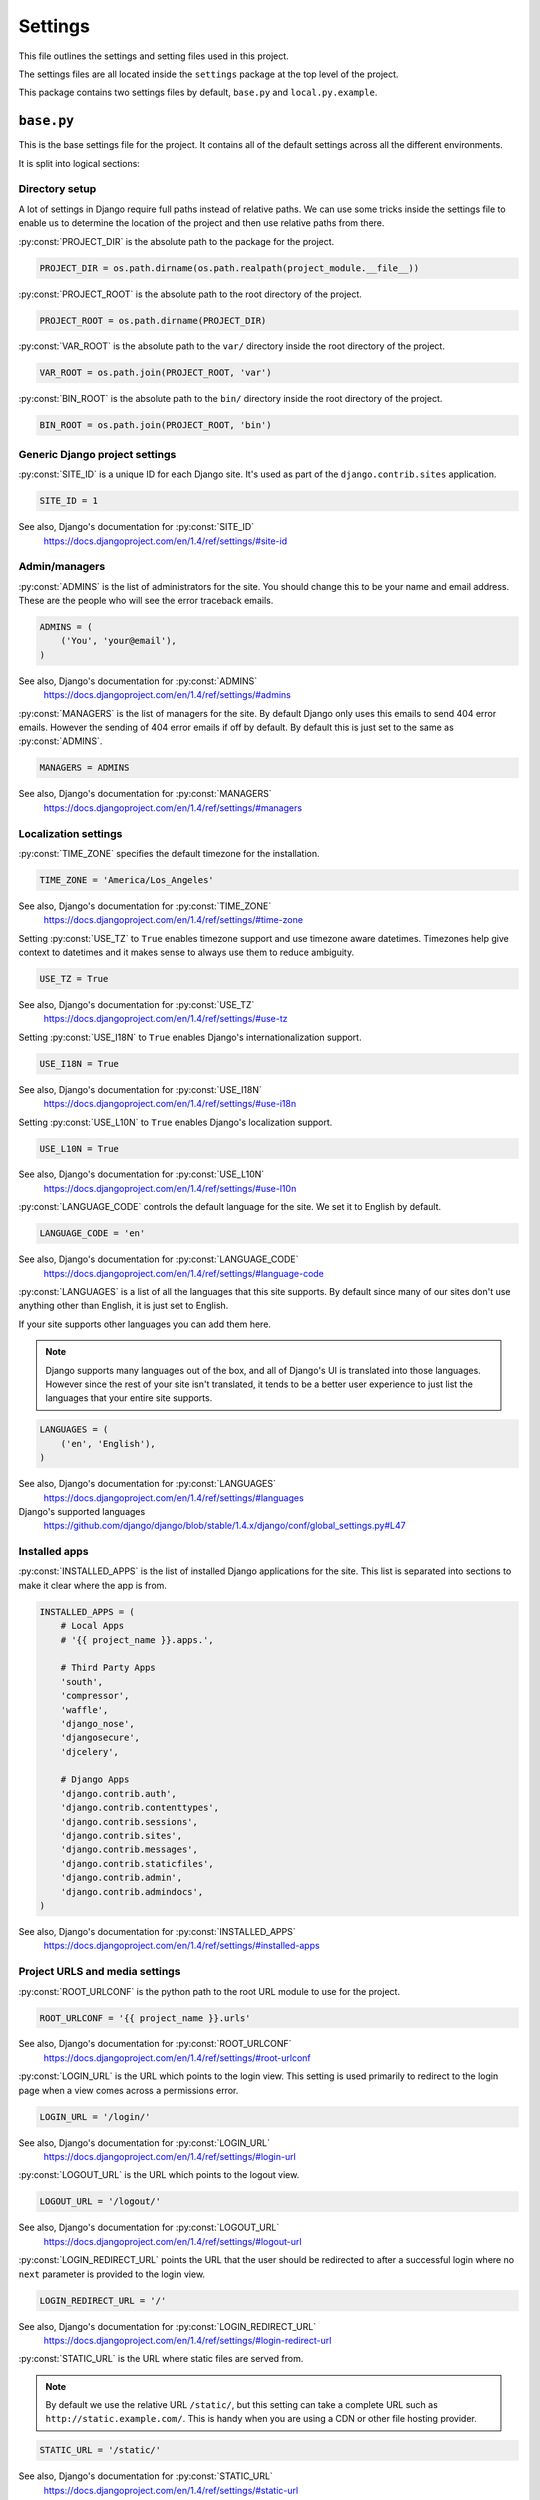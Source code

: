 .. _settings:

========
Settings
========

This file outlines the settings and setting files used in this project.

The settings files are all located inside the ``settings`` package at the
top level of the project.

This package contains two settings files by default, ``base.py`` and
``local.py.example``.

.. _base-settings-file:

``base.py``
===========

This is the base settings file for the project. It contains all of the
default settings across all the different environments.

It is split into logical sections:

.. _directory-setup-settings:

Directory setup
---------------

A lot of settings in Django require full paths instead of relative paths.
We can use some tricks inside the settings file to enable us to determine
the location of the project and then use relative paths from there.


.. attribute:: PROJECT_DIR

:py:const:`PROJECT_DIR` is the absolute path to the package for the project.

.. code-block:: python

    PROJECT_DIR = os.path.dirname(os.path.realpath(project_module.__file__))


.. attribute:: PROJECT_ROOT

:py:const:`PROJECT_ROOT` is the absolute path to the root directory of the project.

.. code-block:: python

    PROJECT_ROOT = os.path.dirname(PROJECT_DIR)


.. attribute:: VAR_ROOT

:py:const:`VAR_ROOT` is the absolute path to the ``var/`` directory inside
the root directory of the project.

.. code-block:: python

    VAR_ROOT = os.path.join(PROJECT_ROOT, 'var')


.. attribute:: BIN_ROOT

:py:const:`BIN_ROOT` is the absolute path to the ``bin/`` directory inside
the root directory of the project.

.. code-block:: python

    BIN_ROOT = os.path.join(PROJECT_ROOT, 'bin')


.. _generic-django-project-settings:

Generic Django project settings
-------------------------------

.. attribute:: SITE_ID

:py:const:`SITE_ID` is a unique ID for each Django site. It's used as part
of the ``django.contrib.sites`` application.

.. code-block:: python

    SITE_ID = 1

See also, Django's documentation for :py:const:`SITE_ID`
    https://docs.djangoproject.com/en/1.4/ref/settings/#site-id


.. _admin-managers-settings:

Admin/managers
--------------

.. attribute:: ADMINS

:py:const:`ADMINS` is the list of administrators for the site. You should
change this to be your name and email address. These are the people who
will see the error traceback emails.

.. code-block:: python

    ADMINS = (
        ('You', 'your@email'),
    )

See also, Django's documentation for :py:const:`ADMINS`
    https://docs.djangoproject.com/en/1.4/ref/settings/#admins


.. attribute:: MANAGERS

:py:const:`MANAGERS` is the list of managers for the site. By default
Django only uses this emails to send 404 error emails. However the sending
of 404 error emails if off by default. By default this is just set to
the same as :py:const:`ADMINS`.

.. code-block:: python

    MANAGERS = ADMINS

See also, Django's documentation for :py:const:`MANAGERS`
    https://docs.djangoproject.com/en/1.4/ref/settings/#managers


.. _localization-settings:

Localization settings
---------------------

.. attribute:: TIME_ZONE

:py:const:`TIME_ZONE` specifies the default timezone for the installation.

.. code-block:: python

    TIME_ZONE = 'America/Los_Angeles'


See also, Django's documentation for :py:const:`TIME_ZONE`
        https://docs.djangoproject.com/en/1.4/ref/settings/#time-zone


.. attribute:: USE_TZ

Setting :py:const:`USE_TZ` to ``True`` enables timezone support and use
timezone aware datetimes. Timezones help give context to datetimes and it
makes sense to always use them to reduce ambiguity.

.. code-block:: python

    USE_TZ = True

See also, Django's documentation for :py:const:`USE_TZ`
    https://docs.djangoproject.com/en/1.4/ref/settings/#use-tz


.. attribute:: USE_I18N

Setting :py:const:`USE_I18N` to ``True`` enables Django's
internationalization support.

.. code-block:: python

    USE_I18N = True

See also, Django's documentation for :py:const:`USE_I18N`
    https://docs.djangoproject.com/en/1.4/ref/settings/#use-i18n


.. attribute:: USE_L10N

Setting :py:const:`USE_L10N` to ``True`` enables Django's localization
support.

.. code-block:: python

    USE_L10N = True

See also, Django's documentation for :py:const:`USE_L10N`
    https://docs.djangoproject.com/en/1.4/ref/settings/#use-l10n


.. attribute:: LANGUAGE_CODE

:py:const:`LANGUAGE_CODE` controls the default language for the site. We
set it to English by default.

.. code-block:: python

    LANGUAGE_CODE = 'en'

See also, Django's documentation for :py:const:`LANGUAGE_CODE`
    https://docs.djangoproject.com/en/1.4/ref/settings/#language-code


.. attribute:: LANGUAGES

:py:const:`LANGUAGES` is a list of all the languages that this site
supports. By default since many of our sites don't use anything other than
English, it is just set to English.

If your site supports other languages you can add them here.

.. note::

    Django supports many languages out of the box, and all of Django's UI
    is translated into those languages. However since the rest of your site
    isn't translated, it tends to be a better user experience to just list the
    languages that your entire site supports.

.. code-block:: python

    LANGUAGES = (
        ('en', 'English'),
    )

See also, Django's documentation for :py:const:`LANGUAGES`
    https://docs.djangoproject.com/en/1.4/ref/settings/#languages

Django's supported languages
    https://github.com/django/django/blob/stable/1.4.x/django/conf/global_settings.py#L47

.. _installed-apps-settings:

Installed apps
--------------

.. attribute:: INSTALLED_APPS

:py:const:`INSTALLED_APPS` is the list of installed Django applications
for the site. This list is separated into sections to make it clear where
the app is from.

.. code-block:: python

    INSTALLED_APPS = (
        # Local Apps
        # '{{ project_name }}.apps.',

        # Third Party Apps
        'south',
        'compressor',
        'waffle',
        'django_nose',
        'djangosecure',
        'djcelery',

        # Django Apps
        'django.contrib.auth',
        'django.contrib.contenttypes',
        'django.contrib.sessions',
        'django.contrib.sites',
        'django.contrib.messages',
        'django.contrib.staticfiles',
        'django.contrib.admin',
        'django.contrib.admindocs',
    )

See also, Django's documentation for :py:const:`INSTALLED_APPS`
    https://docs.djangoproject.com/en/1.4/ref/settings/#installed-apps


.. _project-urls-and-media-settings:

Project URLS and media settings
-------------------------------

.. attribute:: ROOT_URLCONF

:py:const:`ROOT_URLCONF` is the python path to the root URL module to use
for the project.

.. code-block:: python

    ROOT_URLCONF = '{{ project_name }}.urls'

See also, Django's documentation for :py:const:`ROOT_URLCONF`
    https://docs.djangoproject.com/en/1.4/ref/settings/#root-urlconf


.. attribute:: LOGIN_URL

:py:const:`LOGIN_URL` is the URL which points to the login view. This
setting is used primarily to redirect to the login page when a view comes
across a permissions error.

.. code-block:: python

    LOGIN_URL = '/login/'

See also, Django's documentation for :py:const:`LOGIN_URL`
    https://docs.djangoproject.com/en/1.4/ref/settings/#login-url


.. attribute:: LOGOUT_URL

:py:const:`LOGOUT_URL` is the URL which points to the logout view.

.. code-block:: python

    LOGOUT_URL = '/logout/'

See also, Django's documentation for :py:const:`LOGOUT_URL`
    https://docs.djangoproject.com/en/1.4/ref/settings/#logout-url


.. attribute:: LOGIN_REDIRECT_URL

:py:const:`LOGIN_REDIRECT_URL` points the URL that the user should be
redirected to after a successful login where no ``next`` parameter is
provided to the login view.

.. code-block:: python

    LOGIN_REDIRECT_URL = '/'

See also, Django's documentation for :py:const:`LOGIN_REDIRECT_URL`
    https://docs.djangoproject.com/en/1.4/ref/settings/#login-redirect-url


.. attribute:: STATIC_URL

:py:const:`STATIC_URL` is the URL where static files are served from.

.. note::

    By default we use the relative URL ``/static/``, but this setting can
    take a complete URL such as ``http://static.example.com/``. This is
    handy when you are using a CDN or other file hosting provider.

.. code-block:: python

    STATIC_URL = '/static/'

See also, Django's documentation for :py:const:`STATIC_URL`
    https://docs.djangoproject.com/en/1.4/ref/settings/#static-url


.. attribute:: MEDIA_URL

:py:const:`MEDIA_URL` is the URL where uploaded media will be served from.

.. note::

    By default we use the relative URL ``/uploads/``, but this setting can
    take a complete URL such as ``http://uploads.example.com/``. This is
    handy when you are using a CDN or other file hosting provider.

.. code-block:: python

    MEDIA_URL = '/uploads/'

See also, Django's documentation for :py:const:`MEDIA_URL`
    https://docs.djangoproject.com/en/1.4/ref/settings/#media-url


.. attribute:: STATIC_ROOT

:py:const:`STATIC_ROOT` is the absolute path to where the
``django.contrib.staticfiles`` app will place the files it finds when
running the ``collectstatic`` management command.

By default it's ``var/static/``.

.. code-block:: python

    STATIC_ROOT = os.path.join(VAR_ROOT, 'static')

See also, Django's documentation for :py:const:`STATIC_ROOT`
    https://docs.djangoproject.com/en/1.4/ref/settings/#static-root


.. attribute:: MEDIA_ROOT

:py:const:`MEDIA_ROOT` is the absolute path to where Django will store
uploaded files when using the default file storage system.

By default it's ``var/uploads/``.

.. code-block:: python

    MEDIA_ROOT = os.path.join(VAR_ROOT, 'uploads')

See also, Django's documentation for :py:const:`MEDIA_ROOT`
    https://docs.djangoproject.com/en/1.4/ref/settings/#media-root


.. attribute:: STATICFILES_DIRS

:py:const:`STATICFILES_DIRS` lists the directories that the
``django.contrib.staticfiles`` app will look for files.

By default it's ``{{ project_name }}/static/``.

.. code-block:: python

    STATICFILES_DIRS = (
        os.path.join(PROJECT_DIR, 'static'),
    )

See also, Django's documentation for :py:const:`STATICFILES_DIRS`
    https://docs.djangoproject.com/en/1.4/ref/contrib/staticfiles/#std:setting-STATICFILES_DIRS


.. attribute:: STATICFILES_FINDERS

:py:const:`STATICFILES_FINDERS` is a list of classes that find static
files for the ``django.contrib.staticfiles`` app. We are adding the Django
Compressor finder to the list.

.. code-block:: python

    STATICFILES_FINDERS += (
        'compressor.finders.CompressorFinder',
    )

See also, Django's documentation for :py:const:`STATICFILES_FINDERS`
    https://docs.djangoproject.com/en/1.4/ref/contrib/staticfiles/#std:setting-STATICFILES_FINDERS


.. _templates-settings:

Templates
---------

Settings that control where Django finds templates and how they are
rendered.

.. attribute:: TEMPLATE_DIRS

:py:const:`TEMPLATE_DIRS` is a list of directories that Django will look
in for templates.

By default it will only look in ``{{ project_name }}/templates/``.

.. code-block:: python

    TEMPLATE_DIRS = (
        os.path.join(PROJECT_DIR, 'templates'),
    )

See also, Django's documentation for :py:const:`TEMPLATE_DIRS`
    https://docs.djangoproject.com/en/1.4/ref/settings/#template-dirs


.. attribute:: TEMPLATE_CONTEXT_PROCESSORS

:py:const:`TEMPLATE_CONTEXT_PROCESSORS` is a list of functions that modify
every template context that is rendered with :py:class:`RequestContext`.

.. code-block:: python

    TEMPLATE_CONTEXT_PROCESSORS += (
        'django.core.context_processors.request',
    )

See also, Django's documentation for :py:const:`TEMPLATE_CONTEXT_PROCESSORS`
    https://docs.djangoproject.com/en/1.4/ref/settings/#template-context-processors

Django's documentation for :py:func:`django.core.context_processors.request`
    https://docs.djangoproject.com/en/1.4/ref/templates/api/#django-core-context-processors-request


.. _middleware-settings:

Middleware
----------

.. attribute:: MIDDLEWARE_CLASSES

:py:const:`MIDDLEWARE_CLASSES` is a list of classes that act on each
request and response.

By default we use ten pieces of middleware.

.. py:data:: {{ project_name }}.utils.middleware.request_id.RequestIdMiddleware

Adds a unique ``request.id`` attribute to each request.

This middleware is useful when trying to trace a request through the logs.

If you are using the
:py:class:`{{ project_name }}.utils.logging.formatters.JSONFormatter`
for logging and you include a request object in your ``extra`` dictionary
passed to logging calls, this ID will be displayed in the final JSON
output.

.. py:data:: django.middleware.common.CommonMiddleware

Performs URL rewriting based on the :py:const:`APPEND_SLASH` and
:py:const:`PREPEND_WWW` settings.

If :py:const:`APPEND_SLASH` is ``True`` and the initial URL doesn’t end
with a slash, and it is not found in the URLconf, then a new URL is formed
by appending a slash at the end. If this new URL is found in the URLconf,
then Django redirects the request to this new URL. Otherwise, the initial
URL is processed as usual.

For example, ``foo.com/bar`` will be redirected to ``foo.com/bar/`` if you
don’t have a valid URL pattern for ``foo.com/bar`` but do have a valid
pattern for ``foo.com/bar/``.

See also, Django's documentation for :py:data:`django.middleware.common.CommonMiddleware`
    https://docs.djangoproject.com/en/1.4/ref/middleware/#django.middleware.common.CommonMiddleware

.. py:data:: django.contrib.sessions.middleware.SessionMiddleware

Enables Django's sessions application. Handles the creation of the session
cookie and session storage.

See also, Django's documentation for :py:data:`django.contrib.sessions.middleware.SessionMiddleware`
    https://docs.djangoproject.com/en/1.4/ref/middleware/#django.contrib.sessions.middleware.SessionMiddleware

.. py:data:: django.middleware.transaction.TransactionMiddleware

Handles database transactions based on the Django request/response cycle.

It starts a new transaction at the begging of a request and commits the
transaction once the request has been completed successfully. If the
request fails for any reason it performs a rollback on the transaction.

See also, Django's documentation for :py:data:`django.middleware.transaction.TransactionMiddleware`
    https://docs.djangoproject.com/en/1.4/ref/middleware/#django.middleware.transaction.TransactionMiddleware

.. py:data:: django.middleware.csrf.CsrfViewMiddleware

Handles CSRF verifcation on POST requests.

See also, Django's documentation for :py:data:`django.middleware.csrf.CsrfViewMiddleware`
    https://docs.djangoproject.com/en/1.4/ref/middleware/#django.middleware.csrf.CsrfViewMiddleware

.. py:data:: django.contrib.auth.middleware.AuthenticationMiddleware

Adds the :py:attr:`user` attribute, representing the currently-logged-in user, to every incoming :py:class:`HttpRequest` object.

See also, Django's documentation for :py:data:`django.contrib.auth.middleware.AuthenticationMiddleware`
    https://docs.djangoproject.com/en/1.4/ref/middleware/#django.contrib.auth.middleware.AuthenticationMiddleware

.. py:data:: django.contrib.messages.middleware.MessageMiddleware

Enables cookie- and session-based message support.

See also, Django's documentation for :py:data:`django.contrib.messages.middleware.MessageMiddleware`
    https://docs.djangoproject.com/en/1.4/ref/middleware/#django.contrib.messages.middleware.MessageMiddleware

.. py:data:: djangosecure.middleware.SecurityMiddleware

Enables all the features of ``django-secure``. Primarily it adds headers
to the response for additional security.

See also, Django Secure's documentation for :py:data:`djangosecure.middleware.SecurityMiddleware`
    https://django-secure.readthedocs.org/en/latest/middleware.html#securitymiddleware

.. py:data:: django.middleware.clickjacking.XFrameOptionsMiddleware

Adds the ``X-Frame-Options`` header to each request. See the
:py:const:`X_FRAME_OPTIONS` setting.

See also, Django's documentation for :py:data:`django.middleware.clickjacking.XFrameOptionsMiddleware`
    https://docs.djangoproject.com/en/1.4/ref/middleware/#django.middleware.clickjacking.XFrameOptionsMiddleware

.. py:class:: waffle.middleware.WaffleMiddleware

Enables all of the features of ``django_waffle``. Primarily it handles the
cookies that ``django_waffle`` uses.

.. code-block:: python

    MIDDLEWARE_CLASSES = (
        '{{ project_name }}.utils.middleware.request_id.RequestIdMiddleware',
        'django.middleware.common.CommonMiddleware',
        'django.contrib.sessions.middleware.SessionMiddleware',
        'django.middleware.transaction.TransactionMiddleware',
        'django.middleware.csrf.CsrfViewMiddleware',
        'django.contrib.auth.middleware.AuthenticationMiddleware',
        'django.contrib.messages.middleware.MessageMiddleware',
        'djangosecure.middleware.SecurityMiddleware',
        'django.middleware.clickjacking.XFrameOptionsMiddleware',
        'waffle.middleware.WaffleMiddleware',
    )

See also, Django's documentation for :py:const:`MIDDLEWARE_CLASSES`
    https://docs.djangoproject.com/en/1.4/ref/settings/#middleware-classes


.. _security-settings:

Security settings
-----------------

.. attribute:: X_FRAME_OPTIONS

:py:const:`X_FRAME_OPTIONS` controls the contents of the ``X-Frame-Options``
header that is set when using the
:py:class:`django.middleware.clickjacking.XFrameOptionsMiddleware` middleware.

This header controls whether or not a browser will show the page in an
iframe. This can be used to prevent `clickjacking`_.

.. _clickjacking: https://docs.djangoproject.com/en/1.4/ref/clickjacking/#an-example-of-clickjacking

It can either be ``SAMEORIGIN`` or ``DENY``.

``SAMEORIGIN`` allows for the page to put into a frame if it's on the same
site.

``DENY`` never allows the page to be shown in a frame.

We set it to ``DENY`` for all pages as it is the most secure option.

If you need to override this for a specific, view Django provides
decorators to turn it off for just that view. See `Django's documentation
on clickjacking`_.

.. _Django's documentation on clickjacking: https://docs.djangoproject.com/en/1.4/ref/clickjacking/#how-to-use-it

.. code-block:: python

    X_FRAME_OPTIONS = 'DENY'

See also, Django's documentation for :py:const:`X_FRAME_OPTIONS`
    https://docs.djangoproject.com/en/1.4/ref/settings/#x-frame-options


.. attribute:: INTERNAL_IPS

:py:const:`INTERNAL_IPS` controls which IP addresses Django sees as being
`internal`.

The Django Debug Toolbar app will only show the toolbar when the request
originates from a IP address listed in :py:const:`INTERNAL_IPS`.

.. code-block:: python

    INTERNAL_IPS = ('127.0.0.1',)

See also, Django's documentation for :py:const:`INTERNAL_IPS`
    https://docs.djangoproject.com/en/1.4/ref/settings/#internal-ips


.. attribute:: SESSION_COOKIE_HTTPONLY

Setting :py:const:`SESSION_COOKIE_HTTPONLY` to ``True`` sets the Django
session cookie to use the ``HttpOnly`` flag on the cookie. This disables
access to the cookie via Javascript. It reduces the risk of session
hijacking because no Javascript on the page, malicious or otherwise, will
have access to the session cookie.

.. code-block:: python

    SESSION_COOKIE_HTTPONLY = True

See also, Django's documentation for :py:const:`SESSION_COOKIE_HTTPONLY`
    https://docs.djangoproject.com/en/1.4/ref/settings/#session-cookie-httponly

    Learn more about the HttpOnly flag
        https://en.wikipedia.org/wiki/HTTP_cookie#HttpOnly_cookie


.. attribute:: SECURE_CONTENT_TYPE_NOSNIFF

Some browsers will try to guess the content types of the assets that they
fetch, overriding the ``Content-Type`` header. While this can help display
sites with improperly configured servers, it can also pose a security
risk.

If your site serves user-uploaded files, a malicious user could upload a
specially-crafted file that would be interpreted as HTML or Javascript by
the browser when you expected it to be something harmless.

To learn more about this header and how the browser treats it, you can
read about it on the `IE Security Blog`_.

.. _IE Security Blog: http://blogs.msdn.com/b/ie/archive/2008/09/02/ie8-security-part-vi-beta-2-update.aspx

To prevent the browser from guessing the content type, and force it to
always use the type provided in the ``Content-Type`` header, you can pass
the ``X-Content-Type-Options: nosniff`` header.

Setting :py:const:`SECURE_CONTENT_TYPE_NOSNIFF` to ``True`` adds this
header to all requests.

.. code-block:: python

    SECURE_CONTENT_TYPE_NOSNIFF = True

See also, Django Secure's Documentation for :py:const:`SECURE_CONTENT_TYPE_NOSNIFF`
    http://django-secure.readthedocs.org/en/latest/settings.html#secure-content-type-nosniff


.. attribute:: SECURE_BROWSER_XSS_FILTER

Some browsers have to ability to block content that appears to be an `XSS
attack`_. They work by looking for Javascript content in the GET or POST
parameters of a page. If the Javascript is replayed in the server's
response the page is blocked from rendering and a error page is shown
instead.

The `X-XSS-Protection header`_ is used to control the operation of the
XSS filter.

To enable the XSS filter in the browser, and force it to always block
suspected XSS attacks, you can pass the ``X-XSS-Protection: 1; mode=block``
header.

Setting :py:const:`SECURE_BROWSER_XSS_FILTER` to ``True`` will add this
header to all requests.

.. warning::
    The XSS filter does not prevent XSS attacks on your site, and you
    should ensure that you are taking all other possible mesaures to
    prevent XSS attacks. The most obvious of these is validating and
    sanitizing all input.

.. _XSS attack: http://en.wikipedia.org/wiki/Cross-site_scripting
.. _X-XSS-Protection header: http://blogs.msdn.com/b/ie/archive/2008/07/02/ie8-security-part-iv-the-xss-filter.aspx


.. code-block:: python

    SECURE_BROWSER_XSS_FILTER = True

See also, Django Secure's Documentation for :py:const:`SECURE_BROWSER_XSS_FILTER`
    http://django-secure.readthedocs.org/en/latest/settings.html#secure-browser-xss-filter


.. attribute:: PASSWORD_HASHERS

:py:const:`PASSWORD_HASHERS` is a list of classes that Django will use to
hash passwords as part of it's authentication system.

The top class of the list is the hasher that is used. The other hasher are
listed so that Django can upgrade users with old hashes to default hasher.

We change the default password hasher to
:py:class:`django.contrib.auth.hashers.BCryptPasswordHasher` so that our
passwords will be hashed using the ``bcrypt``.

`bcrypt`_ is a hashing algorithm based on the `blowfish encryption
cipher`_. It is specifically designed to slow and hard to compute so that
brute force attacks are less effective.

.. warning::

    :py:class:`django.contrib.auth.hashers.BCryptPasswordHasher` requires
    the :ref:`py-bcrypt-requirement` package to work.
    :ref:`py-bcrypt-requirement` is a C package and may not be available
    on all hosting platforms.

.. _bcrypt: http://en.wikipedia.org/wiki/Bcrypt

.. _blowfish encryption cipher: http://en.wikipedia.org/wiki/Blowfish_(cipher)

.. code-block:: python

    PASSWORD_HASHERS = (
        'django.contrib.auth.hashers.BCryptPasswordHasher',
        'django.contrib.auth.hashers.PBKDF2PasswordHasher',
        'django.contrib.auth.hashers.PBKDF2SHA1PasswordHasher',
        'django.contrib.auth.hashers.SHA1PasswordHasher',
        'django.contrib.auth.hashers.MD5PasswordHasher',
        'django.contrib.auth.hashers.CryptPasswordHasher',
    )

See also, Django's documentation for :py:const:`PASSWORD_HASHERS`
    https://docs.djangoproject.com/en/dev/topics/auth/#how-django-stores-passwords


.. _test-settings:

Test settings
-------------

.. attribute:: TEST_RUNNER

:py:const:`TEST_RUNNER` controls which test runner Django will use when
``manage.py test`` is used.

We change it to use the :py:class:`django_nose.NoseTestSuiteRunner` so
that Django will use :ref:`nose-requirement` to find and run our tests.

.. code-block:: python

    TEST_RUNNER = 'django_nose.NoseTestSuiteRunner'

See also, Django's documentation for :py:const:`TEST_RUNNER`
    https://docs.djangoproject.com/en/1.4/ref/settings/#test-runner


.. _email-settings-base:

Email settings
--------------

.. attribute:: DEFAULT_FROM_EMAIL

:py:const:`DEFAULT_FROM_EMAIL` sets the default ``From:`` address on
emails sent via Django.

You should change this to ``no-reply@DOMAIN_NAME.com`` where
``DOMAIN_NAME`` is your websites domain.

.. code-block:: python

    DEFAULT_FROM_EMAIL = 'no-reply@localhost'

See also, Django's documentation for :py:const:`DEFAULT_FROM_EMAIL`
    https://docs.djangoproject.com/en/1.4/ref/settings/#default-from-email


.. attribute:: SERVER_EMAIL

:py:const:`SERVER_EMAIL` sets the ``From:`` email address that Django uses
to send it's error traceback emails. By default we just set it to the same
as :py:const:`DEFAULT_FROM_EMAIL`.

.. code-block:: python

    SERVER_EMAIL = DEFAULT_FROM_EMAIL

See also, Django's documentation for :py:const:`SERVER_EMAIL`
    https://docs.djangoproject.com/en/1.4/ref/settings/#server-email


.. attribute:: EMAIL_SUBJECT_PREFIX

:py:const:`EMAIL_SUBJECT_PREFIX` is the string that Django will prefix the
subject of the error traceback emails.

.. code-block:: python

    EMAIL_SUBJECT_PREFIX = '[Django - {{ project_name }}] '


See also, Django's documentation for :py:const:`EMAIL_SUBJECT_PREFIX`
    https://docs.djangoproject.com/en/1.4/ref/settings/#email-subject-prefix


.. _django-compressor-settings:

Django Compressor settings
--------------------------

.. attribute:: COMPRESS_PARSER

:py:const:`COMPRESS_PARSER` controls which HTML parser Django Compressor
will use when parsing ``{% compress %}`` template blocks.

We set it to ``lxml`` because it's a super fast XML/HTML parser.

.. warning::

    :py:class:`compressor.parser.LxmlParser` requires the
    :ref:`lxml-requirement` package to work.  :ref:`lxml-requirement` is a
    C package and may not be available on all hosting platforms.

.. code-block:: python

    COMPRESS_PARSER = 'compressor.parser.LxmlParser'

See also, Django Compressor's Documentation for :py:const:`COMPRESS_PARSER`
    https://django_compressor.readthedocs.org/en/latest/settings/#django.conf.settings.COMPRESS_PARSER


.. attribute:: COMPRESS_STORAGE

:py:const:`COMPRESS_STORAGE` controls the storage backend that Django
Compressor will use when writing out the final compressed files.

We set it to :py:class:`compressor.storage.GzipCompressorFileStorage`
which is a simple extension of the default file storage sys. It simply
creates two copies of each compressed file. One is the regular file and
one it a gzip compressed version.

For example, it would create ``main.ae413.css`` and ``main.ae413.css.gz``.

This allow a web server (when configured correctly) to server the gzipped
version of the file directly to clients that support gzip. It can reduce
server load and also can work well with a CDN that may not support
on-the-fly gzip compression.

.. code-block:: python

    COMPRESS_STORAGE = 'compressor.storage.GzipCompressorFileStorage'

See also, Django Compressor's Documentation for :py:const:`COMPRESS_STORAGE`
    https://django_compressor.readthedocs.org/en/latest/settings/#django.conf.settings.COMPRESS_STORAGE


.. attribute:: COMPRESS_OFFLINE

:py:const:`COMPRESS_OFFLINE` controls the mode that Django Compressor runs
in. We use Django Compressor in `offline` mode to reduce server load and
to ease transition to multiple servers or a CDN.

.. note::

    As an alternative to `offline` mode you can use `online` mode. In
    `online` mode Django Compressor will build and cache the compressed
    static files during the request/response cycle. While this mode is
    simpler to setup initially, it quickly becomes a problem when using
    multiple servers or a CDN. We avoid any later transition issue by just
    using `offline` mode from the start.


In `offline` mode you have to run ``manage.py compress`` before each
deploy. This command will parse through your templates and build the
cached CSS and JS files.

Compressing the static files in `offline` mode does have some limitations.
You have to specify the context variables that you want available inside
``{% compress %}`` template tags explicitly. See the
`COMPRESS_OFFLINE_CONTEXT`_ setting.

.. note::

    By default the :py:const:`COMPRESS_OFFLINE_CONTEXT` contains only the
    :py:const:`STATIC_URL` context variable.

.. _COMPRESS_OFFLINE_CONTEXT: http://django_compressor.readthedocs.org/en/latest/settings/#django.conf.settings.COMPRESS_OFFLINE_CONTEXT

.. code-block:: python

    COMPRESS_OFFLINE = True

See also, Django Compressor's Documentation for :py:const:`COMPRESS_OFFLINE`
    https://django_compressor.readthedocs.org/en/latest/settings/#django.conf.settings.COMPRESS_OFFLINE


.. attribute:: COMPRESS_CSS_FILTERS

:py:const:`COMPRESS_CSS_FILTERS` is the list of filters that Django
Compressor will use when compressing CSS files.

By default we enable three filters.

:py:class:`compressor.filters.css_default.CssAbsoluteFilter` parses CSS
files for ``url()`` properties and replaces relative URLS with absolute
ones.

:py:class:`compressor.filters.datauri.CssDataUriFilter` parses CSS for
images referenced by ``url()`` and if the image is smaller than
:py:const:`COMPRESS_DATA_URI_MAX_SIZE` it will compile the image into a
`data URI`_ directly inside the CSS file.

Using data URIs instead of referencing images via URLs reduces the number
of HTTP requests that the client has to make to render the page. Less HTTP
requests means less round-trips and faster page load times.

Also, data URIs can alleviate some of the need of CSS sprite images, because it
allows small images to be embedded directly into the CSS file.

.. warning::

    Data URIs aren't supported in every browser. Most notably IE 6 and 7
    don't support them at all. If support for IE 6 or 7 is important to
    you, remove :py:class:`compressor.filters.datauri.CssDataUriFilter`
    from the list. Also, more obscure browsers may not support data URIs.
    Using CSS image sprites many be a good fallback option. For a full
    list of browsers that support data URIs see
    http://caniuse.com/datauri.

:py:class:`compressor.filters.cssmin.CSSMinFilter` runs the entire CSS
file through a CSS minifier to remove whitespace and comments. This
reduces the size of the final CSS output.

.. _data URI: http://en.wikipedia.org/wiki/Data_URI_scheme

.. code-block:: python

    COMPRESS_CSS_FILTERS = (
        'compressor.filters.css_default.CssAbsoluteFilter',
        'compressor.filters.datauri.CssDataUriFilter',
        'compressor.filters.cssmin.CSSMinFilter',
    )

See also, Django Compressor's Documentation for :py:const:`COMPRESS_CSS_FILTERS`
    https://django_compressor.readthedocs.org/en/latest/settings/#django.conf.settings.COMPRESS_CSS_FILTERS


.. attribute:: COMPRESS_CSS_HASHING_METHOD

:py:const:`COMPRESS_CSS_HASHING_METHOD` controls how Django Compressor
determines if a CSS file has new changes. By default it
uses the mtime of the files.

By setting it to ``content`` we change this to hash the contents of the
files. Hashing the contents of the files is slower, but more accurate and
works better across multiple servers and/or developer workstations. Also,
because we are using Django Compressor in `offline` mode the slowness
really has no effect.

.. code-block:: python

    COMPRESS_CSS_HASHING_METHOD = 'content'

See also, Django Compressor's Documentation for :py:const:`COMPRESS_CSS_HASHING_METHOD`
    https://django_compressor.readthedocs.org/en/latest/settings/#django.conf.settings.COMPRESS_CSS_HASHING_METHOD


.. attribute:: COMPRESS_DATA_URI_MAX_SIZE

:py:const:`COMPRESS_DATA_URI_MAX_SIZE` controls the size of files that
will be converted into data URIs inside the CSS files. By default we set
it to 30KB to avoid the IE 8 issue.

See :py:class:`compressor.filters.datauri.CssDataUriFilter` in the
:py:const:`COMPRESS_CSS_FILTERS` setting.

.. warning::

    IE 8 doesn't support `data URIs larger than 32KB`_. IE versions 9+
    support data URIs up to 4GB in size.

.. _data URIs larger than 32KB: http://msdn.microsoft.com/en-us/library/cc848897(v=vs.85).aspx

.. code-block:: python

    COMPRESS_DATA_URI_MAX_SIZE = 30 * 1024  # 30KB

See also, Django's documentation for :py:const:`COMPRESS_DATA_URI_MAX_SIZE`
    https://django_compressor.readthedocs.org/en/latest/settings/#django.conf.settings.COMPRESS_DATA_URI_MAX_SIZE


.. attribute:: COMPRESS_JS_FILTERS

:py:const:`COMPRESS_JS_FILTERS` is the list of filters that Django
Compressor will apply to Javascript files. By default we only use one
filter.

:py:class:`compressor.filters.closure.ClosureCompilerFilter` will pass the
contents of the JS files into `Google Closure Compiler`_ for JS
minification. This minifier requires the Google Closure Compiler binary,
see the :py:const:`COMPRESS_CLOSURE_COMPILER_BINARY` setting.

.. _Google Closure Compiler: https://developers.google.com/closure/compiler/

.. code-block:: python

    COMPRESS_JS_FILTERS = (
        'compressor.filters.closure.ClosureCompilerFilter',
    )

See also, Django's documentation for :py:const:`COMPRESS_JS_FILTERS`
    https://django_compressor.readthedocs.org/en/latest/settings/#django.conf.settings.COMPRESS_JS_FILTERS


.. attribute:: COMPRESS_CLOSURE_COMPILER_BINARY

:py:const:`COMPRESS_CLOSURE_COMPILER_BINARY` tells Django Compressor where
to find the Google Closure Compiler binarywhen using the
:py:class:`compressor.filters.closure.ClosureCompilerFilter` filter.

We include Google Closure Compiler binary with the project distribution at
``bin/closure_compiler.jar``. All you need is `Java`_ to run it.

.. _Java: http://www.java.com/en/

.. code-block:: python

    COMPRESS_CLOSURE_COMPILER_BINARY = 'java -jar %s' % os.path.join(
        BIN_ROOT, 'closure_compiler.jar')

See also, Django's documentation for :py:const:`COMPRESS_CLOSURE_COMPILER_BINARY`
    https://django_compressor.readthedocs.org/en/latest/settings/#django.conf.settings.COMPRESS_CLOSURE_COMPILER_BINARY

.. _celery-settings:

Celery settings
---------------

Settings for the celery distributed task queue. Below is the
initialization of celery for Django.

.. code-block:: python

    import djcelery
    djcelery.setup_loader()


.. attribute:: CELERY_TIMEZONE

:py:const:`CELERY_TIMEZONE` sets the timezone that celery will use. We set
it to use the same timezone as Django.

.. code-block:: python

    CELERY_TIMEZONE = TIME_ZONE

See also, Celery's documentation for :py:const:`CELERY_TIMEZONE`
    http://docs.celeryproject.org/en/latest/configuration.html#celery-timezone

.. attribute:: CELERYD_HIJACK_ROOT_LOGGER

Setting :py:const:`CELERYD_HIJACK_ROOT_LOGGER` to ``False`` tells celery
to not override our logging configuration. See the :py:const:`LOGGING`
setting.

.. code-block:: python 

    CELERYD_HIJACK_ROOT_LOGGER = False

See also, Celery's documentation for :py:const:`CELERYD_HIJACK_ROOT_LOGGER`
    http://docs.celeryproject.org/en/latest/configuration.html#celeryd-hijack-root-logger

.. _miscellaneous-project-settings:

Miscellaneous project settings
------------------------------

This is the section where you should put additional project settings. Make
sure to document any new settings.

.. _local-settings-file:

``local.py.example``
====================

``local.py.exmaple`` is a settings file that extends the ``base.py``
settings file. It its meant to be used for local development. A new
developer will copy ``local.py.example`` to ``local.py`` so make sure that
the settings in here make sense for local development.

.. _debug-settings:

Debug settings
--------------

The :py:const:`DEBUG` flag controls whether or not Django will operate in
`DEBUG` mode. This should be off when in production.

.. attribute:: DEBUG

.. code-block:: python

    DEBUG = True

See also, Django's documentation for :py:const:`DEBUG`
    https://docs.djangoproject.com/en/1.4/ref/settings/#debug


.. attribute:: TEMPLATE_DEBUG

The :py:const:`TEMPLATE_DEBUG` flag controls whether or not Django will
render tempaltes in `DEBUG` mode. By default this is set to the same value
as :py:const:`DEBUG`. This should be off when in production.

.. code-block:: python

    TEMPLATE_DEBUG = DEBUG

See also, Django's documentation for :py:const:`TEMPLATE_DEBUG`
    https://docs.djangoproject.com/en/1.4/ref/settings/#template-debug


.. attribute:: DEBUG_TOOLBAR

The :py:const:`DEBUG_TOOLBAR` flag controls whether or not the Django
Debug Toolbar is active. This setting meant to make turning on and off
the toolbar easy. See :ref:`DEBUG_TOOLBAR in the Conditional settings
section<if-debug-toolbar-setting>`.

.. code-block:: python

    DEBUG_TOOLBAR = DEBUG


.. _database-settings:

Database settings
-----------------

.. attribute:: DATABASES

:py:const:`DATABASES` is a dictionary mapping the different databases that
Django will use.

By default we use `PostgreSQL`_ as the default database. PostgreSQL is a
great :abbr:`RDMS (Relational Database Management System)`. It supports a
ton of features and is generally better than MySQL.

.. _PostgreSQL: http://www.postgresql.org/

.. code-block:: python

    DATABASES = {
        'default': {
            'ENGINE': 'django.db.backends.postgresql_psycopg2',
            'NAME': '{{ project_name }}',
            'USER': '{{ project_name }}',
            'PASSWORD': '',
            'PORT': '',
            'HOST': '',
        }
    }

See also, Django's documentation for :py:const:`DATABASES`
    https://docs.djangoproject.com/en/1.4/ref/settings/#databases

.. _cache-settings-local:

Cache settings
--------------

.. attribute:: CACHES

:py:const:`CACHES` is a dictionary mapping the caches that Django will
use.

By default we just use a dummy cache that accepts any writes, but ignores
them and always returns misses for cache reads.

We set ``KEY_PREFIX`` to the name of the project to reduce the chance of
cache key collisions.

In production this should be set to use `Memcached`_.

.. _Memcached: http://memcached.org/

.. code-block:: python

    CACHES = {
        'default': {
            'BACKEND': 'django.core.cache.backends.dummy.DummyCache',
            'KEY_PREFIX': '{{ project_name }}'
        }
    }

See also, Django's documentation for :py:const:`CACHES`
    https://docs.djangoproject.com/en/1.4/ref/settings/#caches

.. _email-settings-local:

Email settings
--------------

.. attribute:: EMAIL_HOST

:py:const:`EMAIL_HOST` is the host that Django will connect to to send
email. If you're just going to send emails directly and not use a email
delivery service you should install a local email server, which Django can
offload email handling to. `Postfix`_ is a good option.

.. _Postfix: http://www.postfix.org/

.. code-block:: python

    EMAIL_HOST = 'localhost'

See also, Django's documentation for :py:const:`EMAIL_HOST`
    https://docs.djangoproject.com/en/1.4/ref/settings/#email-host


.. _logging-settings:

Logging settings
----------------

.. attribute:: LOGGING

:py:const:`LOGGING` is a dictionary configuration for the `Python logging
system`_.

.. _Python logging system: http://docs.python.org/2/library/logging.html

    .. attribute:: version

    This is the version of the dictionary schema. ``1`` is the only valid
    option at this point.

    .. attribute:: disable_existing_loggers

    Setting this to ``True`` will disable any previously registered loggers
    and only use the loggers from this configuration.

    .. attribute:: formatters

    The formatters are used to format log entires for the handler.

        .. attribute:: verbose

        This is the verbose format for the console logger.

        The Python code:

        .. code-block:: python

            logger = logging.getLogger('myapp.tasks')
            logger.info('the task with id #%d failed', 101)

        Produces the log message:

        ``[2012-11-20 12:53:58,503] [INFO] [myapp.tasks] the task with id
        #101 failed``

        .. attribute:: json

        The JSON formatter outputs all the log records fields using JSON.
        This makes it a breeze to parse the log files later.

        The schema used is defined in
        :py:class:`{{ project_name }}.logging.utils.formatters.JSONFormatter`.

        One of the handy features of the JSON formatter is that it will
        output all of the ``extra`` logging information by default without
        you having to specify it in the format beforehand.

        .. warning::

            The JSON formatter is quite verbose and stores a lot of data
            by default. Each long line will be at least 500 bytes long.

            Disk space is cheap and verbose logging can be critical when
            trying to debug a production system.

            Normally this won't be a problem however because it still
            means you can store over 200,000 log messages per 100MB of
            disk space.  Also, because of the verbosity of JSON, the log
            files will compress down really well with a 15-30x compression
            ratio.

        The Python code:

        .. code-block:: python

            logger = logging.getLogger('myapp.tasks')
            logger.info('the task with id #%d failed', 101, extra={'ip': '127.0.0.1', 'id': 10)

        Produces the log message:

        .. note::

            The message here is shown as multiple lines for
            readability, normally the log message will appear all on one
            line.

        .. code-block:: javascript

            {
                "extra": {
                    "ip": "127.0.0.1",
                    "id": 10
                },
                "process": {
                    "process": 9168,
                    "processName": "MainProcess",
                    "threadName": "MainThread",
                    "thread": 140735211397504
                },
                "file": {
                    "funcName": "main",
                    "pathname": "test.py",
                    "lineno": 116,
                    "module": "test",
                    "filename": "test.py"
                },
                "time": {
                    "relativeCreated": 13.112068176269531,
                    "asctime": "2012-11-21T10:02:06.612837Z",
                    "created": 1353492126.612837
                },
                "logger": {
                    "levelno": 10,
                    "name": "main",
                    "levelname": "DEBUG"
                },
                "message": {
                    "msg": "the task with id #%d failed",
                    "message": "the task with id #101 failed",
                    "args": [101]
                }
            }

    .. attribute:: filters

    Filters filter log records before they are sent to the handler.

        .. attribute:: require_debug_false

        Only lets log records through when :py:const:`DEBUG` is set to
        ``False``. This is a handy filter to use when you only want a
        handler to work in production.

    .. attribute:: handlers

    Handlers decide how formatted log records are handled. They can write
    log records to disk or send them out over the network. There are many
    built in handlers, you can see them all at
    http://docs.python.org/2/library/logging.handlers.html.

        .. attribute:: null

        The :py:const:`null` handler just discards all log records. It's
        useful when you need a handler that does nothing.

        .. attribute:: console

        The :py:const:`console` handler prints log records out to
        ``stderr`` using the :py:const:`verbose` formatter.

        .. attribute:: rotating_file

        The :py:const:`rotating_file` handler writes log records out to
        the file ``var/log/app.json.log`` using the :py:const:`json`
        formatter.

        Additionally it will rotate the log file when it reaches 50MB
        in size. It will keep one file back as for some history. This
        means that it will use a maximum of 100MB for logging.

        .. attribute:: watched_file

        The :py:const:`watched_file` handler writes log records out to the
        file ``var/log/app.json.log`` using the JSON formatter,
        additionally it will reopen the file handle if the file is
        moved.

        This is useful when you are using programs like ``logrotate`` to
        do automatic log rotation and compression. Once the file is
        rotated this handler will a new file and continue writing out log
        records.

        .. attribute:: mail_admins

        The :py:const:`mail_admins` handler will email the
        :py:const:`ADMINS` of the site with the log record.

        This is mostly useful as a poor mans exception and error
        reporting.

        By default this handler will only log records that are ``ERROR``
        level or higher and will only log records when :py:const:`DEBUG`
        is ``False``.

    .. attribute:: loggers

    Here is where you can tie specific loggers to handlers. By default we
    only put handlers on the :py:const:`root` logger, but you can be more
    selective for your own needs.

        .. attribute:: root

        We hook the :py:const:`root` logger up to the
        :py:const:`mail_admins`, :py:const:`console` and
        :py:const:`rotating_file` handlers by default.


.. code-block:: python

    LOGGING = {
        'version': 1,
        'disable_existing_loggers': True,
        'formatters': {
            'verbose': {
                'format': '[%(asctime)s] [%(levelname)s] [%(name)s] %(message)s',
            },
            'json': {
                '()': '{{ project_name }}.utils.logging.formatters.JSONFormatter',
            },
        },
        'filters': {
            'require_debug_false': {
                '()': 'django.utils.log.RequireDebugFalse',
            },
        },
        'handlers': {
            'null': {
                'class': 'django.utils.log.NullHandler',
            },
            'console': {
                'level': 'INFO',
                'class': 'logging.StreamHandler',
                'formatter': 'verbose',
            },
            'rotating_file': {
                'level': 'DEBUG',
                'filters': [],
                'class': 'logging.handlers.RotatingFileHandler',
                'formatter': 'json',
                'encoding': 'utf8',
                'filename': os.path.join(VAR_ROOT, 'log', 'app.json.log'),
                'maxBytes': (1024 * 1024) * 10,  # 50MB
                'backupCount': 1,
            },
            'watched_file': {
                'level': 'DEBUG',
                'filters': [],
                'class': 'logging.handlers.WatchedFileHandler',
                'formatter': 'json',
                'encoding': 'utf8',
                'filename': os.path.join(VAR_ROOT, 'log', 'app.json.log'),
            },
            'mail_admins': {
                'level': 'ERROR',
                'filters': ['require_debug_false'],
                'class': 'django.utils.log.AdminEmailHandler'
            },
        },
        'root': {
            'handlers': ['mail_admins', 'console', 'rotating_file'],
            'level': 'DEBUG',
        },
        'loggers': {
            # Define more specific logger here
        },
    }

See also, Django's documentation for :py:const:`LOGGING`
    https://docs.djangoproject.com/en/1.4/ref/settings/#logging

.. _security-settings-local:

Security settings
-----------------

.. attribute:: SECRET_KEY

The :py:const:`SECRET_KEY` is a string of characters that Django will use
in it's security mechanisms (like password hashing) to improve security.

It should be random, secret, and static. You should use a different one
for each environment.

.. code-block:: python

    SECRET_KEY = 'some auto-generated random characters'

See also, Django's documentation for :py:const:`SECRET_KEY`
    https://docs.djangoproject.com/en/1.4/ref/settings/#secret-key


.. attribute:: SSL

If you are using ``SSL`` for your entire site you should set this to
``True``, otherwise leave it at ``False``. It changes a bunch of settings
to take advantage of your ``SSL`` secured site. See :ref:`Conditional SSL<if-ssl-setting>`
for more information.

.. code-block:: python

    SSL = False

.. _http-proxy-settings-local:

HTTP proxy settings
-------------------

.. attribute:: SECURE_PROXY_SSL_HEADER

:py:const:`SECURE_PROXY_SSL_HEADER` is the header and value of the header
that Django should use to determine if the request was made over
``HTTPS``.

Most Django sites sit behind a reverse proxy (like `Nginx`_) that does HTTP and SSL
negotiation for them. This makes the site scale better and be more robust.
However it also makes it impossible for Django to know if a request was
made securely over ``SSL``.

.. _Nginx: http://wiki.nginx.org/Main

Most web servers can be configured to set a header when the site is
accessed over ``SSL``. This setting controls which header Django can look
at to get that information.

.. warning::

    Using this setting can open up your site to a security issue. If you
    turn this on you'll need to confirm that end users can control the
    value of the header that your using. For more information see the
    `warning that Django gives`_ about this setting.

.. _warning that Django gives: https://docs.djangoproject.com/en/1.4/ref/settings/#secure-proxy-ssl-header

.. code-block:: python

    SECURE_PROXY_SSL_HEADER = ('HTTP_X_FORWARDED_PROTOCOL', 'https')

See also, Django's documentation for :py:const:`SECURE_PROXY_SSL_HEADER`
    https://docs.djangoproject.com/en/1.4/ref/settings/#secure-proxy-ssl-header


.. _celery-settings-local:

Celery settings
---------------

Celery settings that should be defined differently for each environment.

.. attribute:: BROKER_URL

:py:const:`BROKER_URL` is the configuration URL for the celery message
broker. By default we set it to use redis on localhost.

.. code-block:: python

        BROKER_URL = 'redis://'

See also, Celery's documentation for :py:const:`BROKER_URL`
    http://docs.celeryproject.org/en/latest/configuration.html#broker-url

.. attribute:: CELERY_RESULT_BACKEND

:py:const:`CELERY_RESULT_BACKEND` is the configuration URL for the celery
results backend. By default we set it to use redis on localhost.

.. code-block:: python

    CELERY_RESULT_BACKEND = 'redis://'

See also, Celery's documentation for :py:const:`CELERY_RESULT_BACKEND`
    http://docs.celeryproject.org/en/latest/configuration.html#celery-result-backend

.. attribute:: CELERY_ALWAYS_EAGER

:py:const:`CELERY_ALWAYS_EAGER` controls when the tasks are executed.
Setting it to ``True`` disabled out of process execution and the tasks run
like normal Python functions.

We set it to the same as :py:const:`DEBUG` so that when developing and
testing you don't have to wait for tasks to queue and run asynchronously.

.. code-block:: python

    CELERY_ALWAYS_EAGER = DEBUG

See also, Celery's documentation for :py:const:`CELERY_ALWAYS_EAGER`
    http://docs.celeryproject.org/en/latest/configuration.html#celery-always-eager

.. attribute:: CELERY_EAGER_PROPAGATES_EXCEPTIONS

:py:const:`CELERY_EAGER_PROPAGATES_EXCEPTIONS` controls how exception
handling works when :py:const:`CELERY_ALWAYS_EAGER` is set to ``True``.

:py:const:`CELERY_EAGER_PROPAGATES_EXCEPTIONS` is set to ``True``
exceptions that are raised inside tasks will propagate up to your code and
cause 500 errors. This is what you want when developing so that exceptions
don't pass silently. Also this is needed during tests.

By default we also set this to be ``True`` when
:py:const:`CELERY_ALWAYS_EAGER` is ``True``.

.. code-block:: python

    CELERY_EAGER_PROPAGATES_EXCEPTIONS = CELERY_ALWAYS_EAGER

See also, Celery's documentation for :py:const:`CELERY_EAGER_PROPAGATES_EXCEPTIONS`
    http://docs.celeryproject.org/en/latest/configuration.html#celery-eager-propagates-exceptions


.. _conditional-settings-local:

Conditional settings
--------------------

These settings are controlled via flags earlier in the file. Here we
define what those flags actually do.

.. _if-debug-toolbar-setting:

:py:const:`DEBUG_TOOLBAR`
^^^^^^^^^^^^^^^^^^^^^^^^^

When :py:const:`DEBUG_TOOLBAR` is ``True`` we add debug-toolbar to the
installed apps and middleware settings. This enables Django Debug Toolbar.

.. code-block:: python

    if DEBUG_TOOLBAR:
        INSTALLED_APPS += ('debug_toolbar',)
        MIDDLEWARE_CLASSES += ('debug_toolbar.middleware.DebugToolbarMiddleware',)


.. _if-ssl-setting:

:py:const:`SSL`
^^^^^^^^^^^^^^^

If :py:const:`SSL` is ``True`` we enable a bunch of additional settings to
improve our use of ``SSL``.

.. code-block:: python

    if SSL:
        SESSION_COOKIE_SECURE = True
        CSRF_COOKIE_SECURE = True
        SECURE_SSL_REDIRECT = True
        WAFFLE_SECURE = True
        # SECURE_HSTS_SECONDS =


.. attribute:: SESSION_COOKIE_SECURE

Setting :py:const:`SESSION_COOKIE_SECURE` to ``True`` adds the ``secure``
flag to the session cookie. This means that the browser will only send
that cookie when the request it made via ``SSL``.

.. code-block:: python

    SESSION_COOKIE_SECURE = True

See also, Django's documentation for :py:const:`SESSION_COOKIE_SECURE`
    https://docs.djangoproject.com/en/1.4/ref/settings/#session-cookie-secure


.. attribute:: CSRF_COOKIE_SECURE

Setting :py:const:`CSRF_COOKIE_SECURE` to ``True`` adds the ``secure``
flag to the CSRF cookie. This means that the browser will only send
that cookie when the request it made via ``SSL``.

.. code-block:: python

    CSRF_COOKIE_SECURE = True

See also, Django's documentation for :py:const:`CSRF_COOKIE_SECURE`
    https://docs.djangoproject.com/en/1.4/ref/settings/#csrf-cookie-secure


.. attribute:: SECURE_SSL_REDIRECT

Setting :py:const:`SECURE_SSL_REDIRECT` to ``True`` enables Django Secure
to redirect any requests that don't come via ``SSL`` to the ``SSL``
version of the URL.

.. code-block:: python

    SECURE_SSL_REDIRECT = True

See also, Django Secure's documentation for :py:const:`SECURE_SSL_REDIRECT`
    http://django-secure.readthedocs.org/en/v0.1.2/settings.html#secure-ssl-redirect


.. attribute:: WAFFLE_SECURE

Setting :py:const:`WAFFLE_SECURE` to ``True`` adds the ``secure``
flag to the waffle cookie. This means that the browser will only send
that cookie when the request it made via ``SSL``.

.. code-block:: python

    WAFFLE_SECURE = True

See also, Django Waffle's documentation for :py:const:`WAFFLE_SECURE`
    http://waffle.readthedocs.org/en/latest/usage.html#global-settings


.. attribute:: SECURE_HSTS_SECONDS

Setting :py:const:`SECURE_HSTS_SECONDS` to a non-zero integer value,
causes Django Secure to set the `HTTP Strict Transport Security header`_
on all responses that do not already have that header.

.. _HTTP Strict Transport Security header: http://django-secure.readthedocs.org/en/v0.1.2/middleware.html#http-strict-transport-security

This will force the browser to only make ``SSL`` connections to that
domain for the number of seconds you have listed.

You should set this to a low number while testing ``SSL``, and then raise
it to a higher number after testing is complete.

You can find out more `HSTS on Wikipedia`_.

.. _HSTS on Wikipedia: http://en.wikipedia.org/wiki/Strict_Transport_Security

.. code-block:: python

    SECURE_HSTS_SECONDS = 120

See also, Django Secure's documentation for :py:const:`SECURE_HSTS_SECONDS`
    http://django-secure.readthedocs.org/en/v0.1.2/settings.html#secure-hsts-seconds


.. _miscellaneous-project-settings-local:

Miscellaneous project settings
------------------------------

This is a section for miscellaneous project specific settings. Each
setting should be documented in full.


.. _additional-environments-settings:

Additional Environments Settings
================================

Each different environment that you application runs in should have a
different settings file based on ``local.py.example``.
